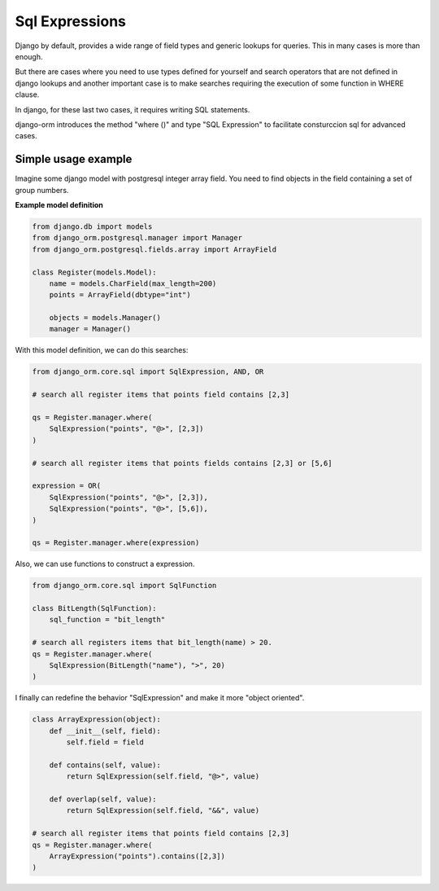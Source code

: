 ===============
Sql Expressions
===============

Django by default, provides a wide range of field types and generic lookups for queries. This in many cases is more than enough.

But there are cases where you need to use types defined for yourself and search operators that are not defined in django 
lookups and another important case is to make searches requiring the execution of some function in WHERE clause.

In django, for these last two cases, it requires writing SQL statements.

django-orm introduces the method "where ()" and type "SQL Expression" to facilitate consturccion sql for advanced cases.


Simple usage example
--------------------

Imagine some django model with postgresql integer array field. You need to find objects in the field containing a set of 
group numbers.

**Example model definition**

.. code-block:: python
    
    from django.db import models
    from django_orm.postgresql.manager import Manager
    from django_orm.postgresql.fields.array import ArrayField

    class Register(models.Model):
        name = models.CharField(max_length=200)
        points = ArrayField(dbtype="int")

        objects = models.Manager()
        manager = Manager()


With this model definition, we can do this searches:

.. code-block:: python
    
    from django_orm.core.sql import SqlExpression, AND, OR

    # search all register items that points field contains [2,3]

    qs = Register.manager.where(
        SqlExpression("points", "@>", [2,3])
    )

    # search all register items that points fields contains [2,3] or [5,6]

    expression = OR(
        SqlExpression("points", "@>", [2,3]),
        SqlExpression("points", "@>", [5,6]),
    )

    qs = Register.manager.where(expression)


Also, we can use functions to construct a expression.

.. code-block:: python

    from django_orm.core.sql import SqlFunction

    class BitLength(SqlFunction):
        sql_function = "bit_length"
    
    # search all registers items that bit_length(name) > 20.
    qs = Register.manager.where(
        SqlExpression(BitLength("name"), ">", 20)
    )

I finally can redefine the behavior "SqlExpression" and make it more "object oriented".

.. code-block:: python

    class ArrayExpression(object):
        def __init__(self, field):
            self.field = field

        def contains(self, value):
            return SqlExpression(self.field, "@>", value)
        
        def overlap(self, value):
            return SqlExpression(self.field, "&&", value)

    # search all register items that points field contains [2,3]
    qs = Register.manager.where(
        ArrayExpression("points").contains([2,3])
    )
